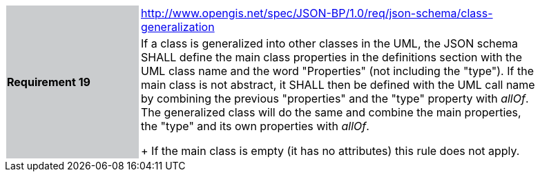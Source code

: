 [width="90%",cols="2,6"]
|===
.2+|*Requirement 19*{set:cellbgcolor:#CACCCE}
|http://www.opengis.net/spec/JSON-BP/1.0/req/json-schema/class-generalization
 {set:cellbgcolor:#FFFFFF} +
a|
If a class is generalized into other classes in the UML, the JSON schema SHALL define the main class properties in the definitions section with the UML class name and the word "Properties" (not including the "type"). If the main class is not abstract, it SHALL then be defined with the UML call name by combining the previous "properties" and the "type" property with _allOf_. The generalized class will do the same and combine the main properties, the "type" and its own properties with _allOf_.
+
If the main class is empty (it has no attributes) this rule does not apply.
|===
